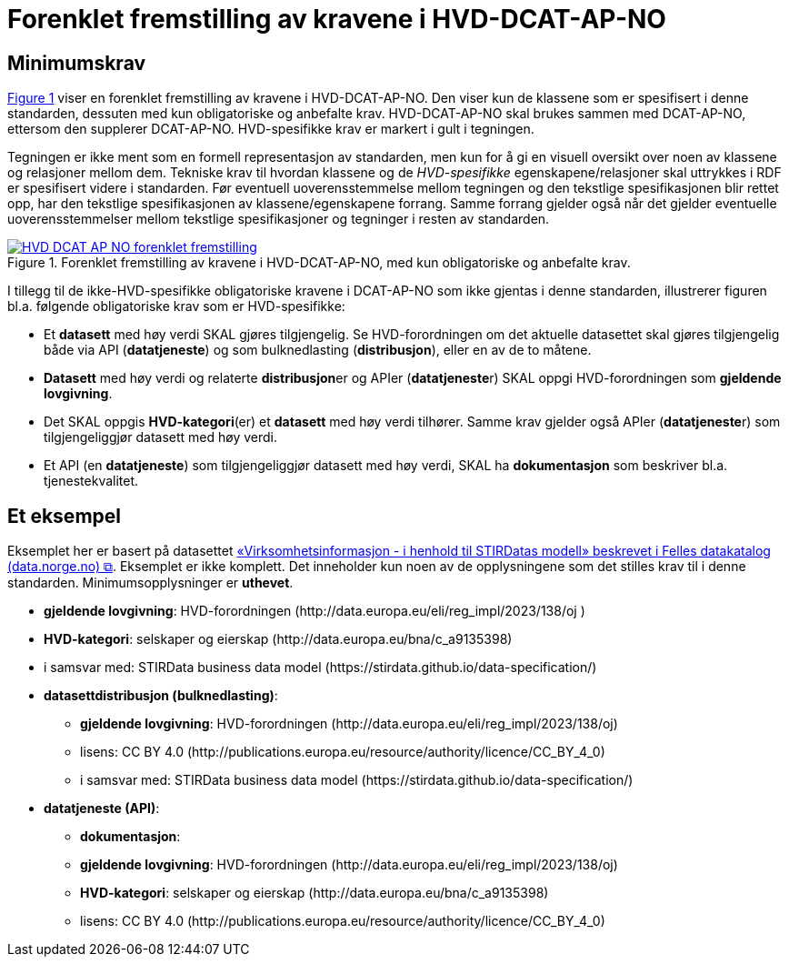 = Forenklet fremstilling av kravene i HVD-DCAT-AP-NO [[Forenklet-fremstilling-av-kravene]]

== Minimumskrav

:xrefstyle: short

<<img-ForenkletModell>> viser en forenklet fremstilling av kravene i HVD-DCAT-AP-NO. Den viser kun de klassene som er spesifisert i denne standarden, dessuten med kun obligatoriske og anbefalte krav. HVD-DCAT-AP-NO skal brukes sammen med DCAT-AP-NO, ettersom den supplerer DCAT-AP-NO. HVD-spesifikke krav er markert i gult i tegningen. 

Tegningen er ikke ment som en formell representasjon av standarden, men kun for å gi en visuell oversikt over noen av klassene og relasjoner mellom dem. Tekniske krav til hvordan klassene og de __HVD-spesifikke__ egenskapene/relasjoner skal uttrykkes i RDF er spesifisert videre i standarden. Før eventuell uoverensstemmelse mellom tegningen og den tekstlige spesifikasjonen blir rettet opp, har den tekstlige spesifikasjonen av klassene/egenskapene forrang. Samme forrang gjelder også når det gjelder eventuelle uoverensstemmelser mellom tekstlige spesifikasjoner og tegninger i resten av standarden. 

[[img-ForenkletModell]]
.Forenklet fremstilling av kravene i HVD-DCAT-AP-NO, med kun obligatoriske og anbefalte krav.
[link=images/HVD-DCAT-AP-NO-forenklet-fremstilling.png]
image::images/HVD-DCAT-AP-NO-forenklet-fremstilling.png[]

:xrefstyle: full

I tillegg til de ikke-HVD-spesifikke obligatoriske kravene i DCAT-AP-NO som ikke gjentas i denne standarden, illustrerer figuren bl.a. følgende  obligatoriske krav som er HVD-spesifikke: 

* Et **datasett** med høy verdi SKAL gjøres tilgjengelig. Se HVD-forordningen om det aktuelle datasettet skal gjøres tilgjengelig både via API (**datatjeneste**) og som bulknedlasting (**distribusjon**), eller en av de to måtene. 

* **Datasett** med høy verdi og relaterte **distribusjon**er og APIer (**datatjeneste**r) SKAL oppgi HVD-forordningen som *gjeldende lovgivning*.  

* Det SKAL oppgis *HVD-kategori*(er) et **datasett** med høy verdi tilhører. Samme krav gjelder også APIer (**datatjeneste**r) som tilgjengeliggjør datasett med høy verdi. 

* Et API (en **datatjeneste**) som tilgjengeliggjør datasett med høy verdi, SKAL ha **dokumentasjon** som beskriver bl.a. tjenestekvalitet. 

== Et eksempel

Eksemplet her er basert på datasettet https://data.norge.no/datasets/9b8fbdd7-7294-39e2-959b-24dc8ab0df4a[«Virksomhetsinformasjon - i henhold til STIRDatas modell» beskrevet i Felles datakatalog (data.norge.no) &#x29C9;, window="_blank", role="ext-link"]. Eksemplet er ikke komplett. Det inneholder kun noen av de opplysningene som det stilles krav til i denne standarden. Minimumsopplysninger er **uthevet**.  

* **gjeldende lovgivning**: HVD-forordningen (\http://data.europa.eu/eli/reg_impl/2023/138/oj )
* **HVD-kategori**: selskaper og eierskap (\http://data.europa.eu/bna/c_a9135398)
* i samsvar med: STIRData business data model (\https://stirdata.github.io/data-specification/) 
* **datasettdistribusjon (bulknedlasting)**: 
** **gjeldende lovgivning**: HVD-forordningen (\http://data.europa.eu/eli/reg_impl/2023/138/oj)
** lisens: CC BY 4.0 (\http://publications.europa.eu/resource/authority/licence/CC_BY_4_0)
** i samsvar med: STIRData business data model (\https://stirdata.github.io/data-specification/)
* **datatjeneste (API)**:
** **dokumentasjon**:
** **gjeldende lovgivning**: HVD-forordningen (\http://data.europa.eu/eli/reg_impl/2023/138/oj)
** **HVD-kategori**: selskaper og eierskap (\http://data.europa.eu/bna/c_a9135398)
** lisens: CC BY 4.0 (\http://publications.europa.eu/resource/authority/licence/CC_BY_4_0)


